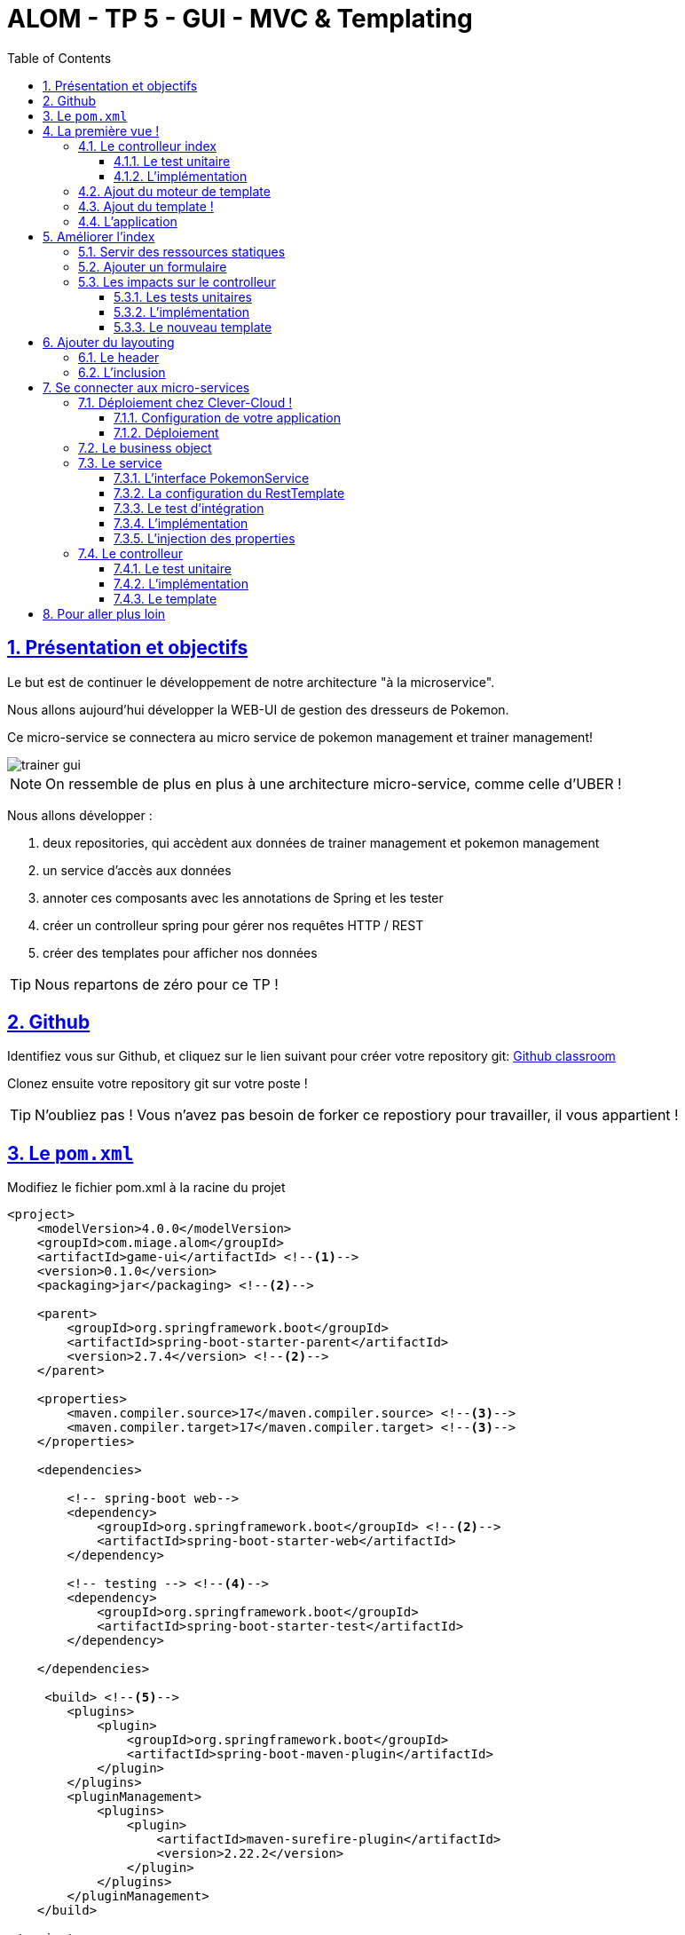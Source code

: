 :source-highlighter: pygments
:prewrap!:

:icons: font

:toc: left
:toclevels: 4

:linkattrs:

:sectlinks:
:sectanchors:
:sectnums:

:experimental:

= ALOM - TP 5 - GUI - MVC & Templating

== Présentation et objectifs

Le but est de continuer le développement de notre architecture "à la microservice".

Nous allons aujourd'hui développer la WEB-UI de gestion des dresseurs de Pokemon.

Ce micro-service se connectera au micro service de pokemon management et trainer management!

image::images/trainer-gui.png[]

[NOTE]
====
On ressemble de plus en plus à une architecture micro-service, comme celle d'UBER !
====

Nous allons développer :

1. deux repositories, qui accèdent aux données de trainer management et pokemon management
2. un service d'accès aux données
3. annoter ces composants avec les annotations de Spring et les tester
4. créer un controlleur spring pour gérer nos requêtes HTTP / REST
5. créer des templates pour afficher nos données

[TIP]
====
Nous repartons de zéro pour ce TP !
====

== Github

Identifiez vous sur Github, et cliquez sur le lien suivant pour créer votre repository git: https://classroom.github.com/a/bULmyZOl[Github classroom,window="_blank"]

Clonez ensuite votre repository git sur votre poste !

TIP: N'oubliez pas ! Vous n'avez pas besoin de forker ce repostiory pour travailler, il vous appartient !

== Le `pom.xml`

Modifiez le fichier pom.xml à la racine du projet

[source,xml,linenums]
----
<project>
    <modelVersion>4.0.0</modelVersion>
    <groupId>com.miage.alom</groupId>
    <artifactId>game-ui</artifactId> <!--1-->
    <version>0.1.0</version>
    <packaging>jar</packaging> <!--2-->

    <parent>
        <groupId>org.springframework.boot</groupId>
        <artifactId>spring-boot-starter-parent</artifactId>
        <version>2.7.4</version> <!--2-->
    </parent>

    <properties>
        <maven.compiler.source>17</maven.compiler.source> <!--3-->
        <maven.compiler.target>17</maven.compiler.target> <!--3-->
    </properties>

    <dependencies>

        <!-- spring-boot web-->
        <dependency>
            <groupId>org.springframework.boot</groupId> <!--2-->
            <artifactId>spring-boot-starter-web</artifactId>
        </dependency>

        <!-- testing --> <!--4-->
        <dependency>
            <groupId>org.springframework.boot</groupId>
            <artifactId>spring-boot-starter-test</artifactId>
        </dependency>

    </dependencies>

     <build> <!--5-->
        <plugins>
            <plugin>
                <groupId>org.springframework.boot</groupId>
                <artifactId>spring-boot-maven-plugin</artifactId>
            </plugin>
        </plugins>
        <pluginManagement>
            <plugins>
                <plugin>
                    <artifactId>maven-surefire-plugin</artifactId>
                    <version>2.22.2</version>
                </plugin>
            </plugins>
        </pluginManagement>
    </build>

</project>
----
<1> Modifiez votre `artifactId`
<2> Cette fois, on utilise directement `spring-boot` pour construire un `jar`
<3> en java 17...
<4> On positionne https://docs.spring.io/spring-boot/docs/current/reference/html/boot-features-testing.html[spring-boot-starter-test,window="_blank"]
<5> La partie build utilise le `spring-boot-maven-plugin`

Pour préparer les développements, on va également tout de suite créer quelques
packages Java qui vont matérialiser notre architecture applicative.

[NOTE]
====
Cette architecture est maintenant habituelle pour vous!
C'est l'architecture que l'on retrouve sur de nombreux projets
====

Créer les packages suivants:

* `com.miage.alom.game_ui.controller` : va contenir les controlleurs MVC de notre application
* `com.miage.alom.game_ui.config` : va contenir la configuration de notre application
* `com.miage.alom.game_ui.pokemonTypes` : va contenir les classes liés aux pokemons (bo et services)
* `com.miage.alom.game_ui.trainers` : va contenir les classes liés aux dresseurs (bo et services)

[NOTE]
====
Notre GUI va manipuler des concepts de plusieurs domaines métier (Trainer et Pokemon). Nous nous allons donc organiser
notre application pour refléter ces domaines.
====

.Les packages Java de notre application
image::images/packages.png[]

Notre projet est prêt !

== La première vue !

=== Le controlleur index

Nous allons développer un `Controlleur` simple qui servira notre page d'index !

==== Le test unitaire

Implémentez le test unitaire suivant :

.com.miage.alom.tp.controller.IndexControllerTest.java
[source,java,linenums]
----
package com.miage.alom.game_ui.controller;

import org.junit.jupiter.api.Test;
import org.springframework.stereotype.Controller;
import org.springframework.web.bind.annotation.GetMapping;

import static org.junit.jupiter.api.Assertions.*;

class IndexControllerTest {

    @Test
    void controllerShouldBeAnnotated(){
        assertNotNull(IndexController.class.getAnnotation(Controller.class)); //<1>
    }

    @Test
    void index_shouldReturnTheNameOfTheIndexTemplate() {
        var indexController = new IndexController();
        var viewName = indexController.index();

        assertEquals("index", viewName); //<2>
    }

    @Test
    void index_shouldBeAnnotated() throws NoSuchMethodException {
        var indexMethod = IndexController.class.getMethod("index");
        var getMapping = indexMethod.getAnnotation(GetMapping.class);

        assertNotNull(getMapping);
        assertArrayEquals(new String[]{"/"}, getMapping.value()); //<3>
    }
}
----
<1> notre controller doit être annoté `@Controller` (à ne pas confondre avec `@RestController`)
<2> si le retour de la méthode du controlleur est une chaîne de caractères, cette chaîne sera utilisée pour trouver la vue à afficher
<3> on écoute les requêtes arrivant à `/`

==== L'implémentation

Implémentez la classe IndexController !

.com.miage.alom.game_ui.controller.IndexController.java
[source,java,linenums]
----
// TODO
public class IndexController {

    // TODO
    public String index(){
        return ""; // TODO
    }

}
----

=== Ajout du moteur de template

Nous allons utiliser le moteur de template `Mustache`.

Pour ce faire, ajoutez la dépendance suivante dans votre pom.xml

.pom.xml
[source,xml,linenums]
----
<dependency>
    <groupId>org.springframework.boot</groupId>
    <artifactId>spring-boot-starter-mustache</artifactId>
</dependency>
----

Par défaut, les templates `Mustache` :

* sont positionnés dans un répertoire du classpath `/templates` (donc dans `src/main/resources/templates`, puisque Maven ajoute `src/main/resources` au classpath).
* sont des fichiers nommés `.mustache`

Les propriétés disponibles sont détaillées dans https://docs.spring.io/spring-boot/docs/current/reference/html/common-application-properties.html[la documentation Spring]

Nous allons modifier le suffixe des fichiers de template, pour être `.html`.

Créez le fichier `src/main/resources/application.properties` et ajoutez y les propriétés suivantes.

.src/main/resources/application.properties
[source,properties]
----
#<1>
spring.mustache.prefix=classpath:/templates/
#<2>
spring.mustache.suffix=.html
#<3>
server.port=9000
----
<1> On garde ici la valeur par défaut.
<2> On modifie la propriété pour prendre en compte les fichiers `.html` au lieu de `.mustache`
<3> on en profite pour demander à Spring d'écouter sur le port 9000 !

=== Ajout du template !

Nous pouvons enfin ajouter notre template de page d'accueil !

Créer le fichier `src/main/resources/templates/index.html`

.src/main/resources/templates/index.html
[source,html,linenums]
----
<!doctype html> <!--1-->
<html lang="en">
<head>
    <!-- Required meta tags -->
    <meta charset="utf-8">
    <meta name="viewport" content="width=device-width, initial-scale=1, shrink-to-fit=no">
    <title>Pokemon Manager</title>

    <!-- Bootstrap CSS --> <!--2-->
    <link rel="stylesheet" href="https://stackpath.bootstrapcdn.com/bootstrap/4.4.1/css/bootstrap.min.css" integrity="sha384-Vkoo8x4CGsO3+Hhxv8T/Q5PaXtkKtu6ug5TOeNV6gBiFeWPGFN9MuhOf23Q9Ifjh" crossorigin="anonymous">
</head>
<body>
    <div class="container">
        <h1 class="pt-md-5 pb-md-5">Pokemon Manager</h1> <!--3-->
    </div>

</body>
</html>
----
<1> On crée une page HTML
<2> en important les CSS de Bootstrap par exemple
<3> On affiche un titre !

=== L'application

Créez enfin la classe d'application Spring

.com.miage.alom.game_ui.GameUI.java
[source,java,linenums]
----
@SpringBootApplication //<1>
public class GameUI {

    public static void main(String... args){
        SpringApplication.run(GameUI.class, args);
    }

}
----
<1> Notre classe d'application est tout à fait classique

Démarrez votre application et allez consulter le résultat sur http://localhost:9000[,window="_blank"] !

== Améliorer l'index

Nous allons rendre cette première page un peu plus vivante en ajoutant une image, ainsi qu'un formulaire de saisie.

=== Servir des ressources statiques

Par défaut, spring est capable de servir des ressources statiques.

Pour ce faire, il suffit de les placer au bon endroit !

Télécharger l'image link:images/chen.png[chen.png,window="_blank"] et placez la dans le répertoire `src/main/resources/static/images` ou `src/main/resources/public/images`

Le positionnement des ressources statiques est paramétrable à l'aide de l'application.properties :

.application.properties
[source,properties]
----
# Path pattern used for static resources. <1>
spring.mvc.static-path-pattern=/**
# Locations of static resources. <2>
spring.resources.static-locations=classpath:/META-INF/resources/,classpath:/resources/,classpath:/static/,classpath:/public/
----
<1> Ce paramétrage indique que l'ensemble des requêtes entrantes peut être une ressource statique !
<2> Et on indique à spring dans quels répertoires il doit chercher les ressources !

=== Ajouter un formulaire

Ajoutons un formulaire à notre page d'index (sous le titre) :

.index.html
[source,html,linenums]
----
 <div class="row">
    <img  src="/images/chen.png" class="col-md-2"/> <!--1-->

    <div class="row col-md-10">

        <blockquote class="blockquote"> <!--2-->
            Hello there!
            Welcome to the world of Pokémon!
            My name is Oak! People call me the Pokémon Prof!
            This world is inhabited by creatures called Pokémon!
            For some people, Pokémon are pets. Other use them for fights.
            Myself… I study Pokémon as a profession. First, what is your name?
        </blockquote>

        <form action="/registerTrainer" method="post"> <!--3-->
            <div class="form-group">
                <label for="trainerName">Trainer name</label>
                <input type="text" class="form-control" id="trainerName" name="trainerName" aria-describedby="trainerHelp" placeholder="Enter your name">
                <small id="trainerHelp" class="form-text text-muted">This will be your name in the game !</small>
            </div>
            <button type="submit" class="btn btn-primary">Submit</button>
        </form>
    </div>

</div>
----
<1> Nous ajoutons notre ressource statique.
<2> le discours d'introduction original du Professeur Chen dans Pokémon Bleu et Rouge !
<3> Un formulaire de création de dresseur !

[NOTE]
====
Notez comme la ressource statique est référencée par `/images/chen.png`, et qu'elle est positionnée dans le répertoire `src/main/resources/static/images/chen.png`.
Spring utilise le répertoire paramétré comme base de recherche, les sous-répertoires sont parcourus également !
====

=== Les impacts sur le controlleur

Notre controlleur va devoir proposer une méthode supplémentaire capable de gérer la soumission du formulaire.

==== Les tests unitaires

Ajouter les tests unitaires suivants :

.com.miage.alom.game_ui.controller.IndexControllerTest.java
[source,java,linenums]
----
@Test
void registerNewTrainer_shouldReturnAModelAndView(){
    var indexController = new IndexController();
    var modelAndView = indexController.registerNewTrainer("Blue");

    assertNotNull(modelAndView);
    assertEquals("register", modelAndView.getViewName());
    assertEquals("Blue", modelAndView.getModel().get("name"));
}

@Test
void registerNewTrainer_shouldBeAnnotated() throws NoSuchMethodException {
    var registerMethod = IndexController.class.getDeclaredMethod("registerNewTrainer", String.class);
    var getMapping = registerMethod.getAnnotation(PostMapping.class);

    assertNotNull(getMapping);
    assertArrayEquals(new String[]{"/registerTrainer"}, getMapping.value());
}
----

==== L'implémentation

Implémenter la nouvelle méthode de l'IndexController

.com.miage.alom.game_ui.controller.IndexController.java
[source,java,linenums]
----
@Controller
public class IndexController {

    @GetMapping("/")
    String index(){
        return "index";
    }

    // TODO
    ModelAndView registerNewTrainer(String trainerName){
        // TODO
    }

}
----

==== Le nouveau template

Nous allons devoir également créer un nouveau template pour afficher le résultat.

Créez le template `register.html`

.src/main/resources/templates/register.html
[source,html,linenums]
----
<!doctype html>
<html lang="en">
<head>
 <!-- Required meta tags -->
    <meta charset="utf-8">
    <meta name="viewport" content="width=device-width, initial-scale=1, shrink-to-fit=no">
    <title>Pokemon Manager</title>

    <!-- Bootstrap CSS -->
    <link rel="stylesheet" href="https://stackpath.bootstrapcdn.com/bootstrap/4.4.1/css/bootstrap.min.css" integrity="sha384-Vkoo8x4CGsO3+Hhxv8T/Q5PaXtkKtu6ug5TOeNV6gBiFeWPGFN9MuhOf23Q9Ifjh" crossorigin="anonymous">
</head>
<body>

   <div class="container">
        <h1 class="pt-md-5 pb-md-5">Pokemon Manager - Welcome {{name}}</h1> <!--1-->

        <div class="row">
            <img  src="/images/chen.png" class="col-md-2"/>

            <div class="row col-md-10">

                <blockquote class="blockquote">
                    Right! So your name is {{name}}! <!--1-->
                    {{name}}! <!--1-->
                    Your very own Pokémon legend is about to unfold!
                    A world of dreams and adventures with Pokémon awaits!
                    Let's go!
                </blockquote>

            </div>

        </div>

    </div>


<!-- Optional JavaScript -->
<!-- jQuery first, then Popper.js, then Bootstrap JS -->
<script src="https://code.jquery.com/jquery-3.4.1.slim.min.js" integrity="sha384-J6qa4849blE2+poT4WnyKhv5vZF5SrPo0iEjwBvKU7imGFAV0wwj1yYfoRSJoZ+n" crossorigin="anonymous"></script>
<script src="https://cdn.jsdelivr.net/npm/popper.js@1.16.0/dist/umd/popper.min.js" integrity="sha384-Q6E9RHvbIyZFJoft+2mJbHaEWldlvI9IOYy5n3zV9zzTtmI3UksdQRVvoxMfooAo" crossorigin="anonymous"></script>
<script src="https://stackpath.bootstrapcdn.com/bootstrap/4.4.1/js/bootstrap.min.js" integrity="sha384-wfSDF2E50Y2D1uUdj0O3uMBJnjuUD4Ih7YwaYd1iqfktj0Uod8GCExl3Og8ifwB6" crossorigin="anonymous"></script>
</body>
</html>
----
<1> On utilise le champ `name` du model pour alimenter notre titre et notre texte!

== Ajouter du layouting

=== Le header

Nous allons utiliser l'inclusion de templates pour éviter de copier/coller notre header de page sur l'ensemble de notre application !

Créez un répertoire `layout` dans `src/main/resources/templates`. Ce répertoire va nous permettre de gérer les templates
liés à la mise en page de notre application.

Dans le répertoire `layout`, créez un fichier que l'on appelera `header.html` :

.header.html
[source,html,linenums]
----
<!doctype html>
<html lang="en">
<head>
 <!-- Required meta tags -->
    <meta charset="utf-8">
    <meta name="viewport" content="width=device-width, initial-scale=1, shrink-to-fit=no">
    <title>Pokemon Manager</title>

    <!-- Bootstrap CSS -->
    <link rel="stylesheet" href="https://stackpath.bootstrapcdn.com/bootstrap/4.4.1/css/bootstrap.min.css" integrity="sha384-Vkoo8x4CGsO3+Hhxv8T/Q5PaXtkKtu6ug5TOeNV6gBiFeWPGFN9MuhOf23Q9Ifjh" crossorigin="anonymous">
</head>
----


=== L'inclusion

L'utilisation de notre header dans un template se fait alors avec une inclusion `Mustache`.

Modifiez vos templates pour utiliser l'inclusion :

.index.html
[source,html,linenums]
----
{{> layout/header}}

<body>
    [...]
</body>
----

== Se connecter aux micro-services

Nous allons maintenant appeler le micro-service pokemon-type-api,
que nous avons écrit lors du link:../03-spring/03-tp-spring.html[TP 3,window="_blank"] !.

Pour ce faire, nous allons commencer par déployer vos TP Clever-Cloud !

=== Déploiement chez Clever-Cloud !

==== Configuration de votre application

Clever-Cloud est capable d'exécuter tout type d'applicaton.
Nous allons lui indiquer quel tâche maven appeler pour démarrer notre application.

Créez le fichier `maven.json` dans le répertoire `clevercloud` de votre TP, pour lui indiquer d'utiliser la tâche maven `spring-boot:run` :

.clevercloud/maven.json
[source,json]
----
{
    "deploy": {
        "goal": "spring-boot:run"
    }
}

----

==== Déploiement

Sur le dashboard Clever-Cloud, dans l'organisation `Université de Lille`, cliquez sur `Create... > an application`.

image::images/clever-cloud-new-application.png[]

De là, vous pouvez soit :
* sélectionner un repository Github existant
* créer une application "Brand new". La suite de cette procédure utilise cette option.

Sélectionnez "Java + Maven"

image::images/clever-cloud-maven.png[]

image::images/clever-cloud-project-naming.png[]

Validez les écrans.

Clever vous donne ensuite un remote git sur lequel vous pouvez push votre code pour le déployer !

=== Le business object

La classe du business object va être la copie de la classe du micro-service que l'on va consommer.

Nous avons donc besoin ici de deux record (que vous pouvez copier/coller depuis votre TP 3 !) :

* PokemonType: représentation d'un type de Pokemon
* Sprites: représentation des images du Pokemon (avant et arrière)

.com.miage.alom.game_ui.pokemonTypes.bo.PokemonType
[source,java,linenums]
----
public record PokemonType {}
----

.com.miage.alom.game_ui.pokemonTypes.bo.Sprites
[source,java,linenums]
----
public record Sprites {}
----

=== Le service

==== L'interface PokemonService

Ecrire l'interface de service suivante :

.com.miage.alom.game_ui.pokemonTypes.service.PokemonTypeService
[source,java,linenums]
----
public interface PokemonTypeService {

    List<PokemonType> listPokemonsTypes();

}
----

==== La configuration du RestTemplate

Par défaut, Spring n'instancie pas de RestTemplate.

Il nous faut donc en instancier un, et l'ajouter à l' `application context` afin de le rendre disponible en injection de dépendances.

Pour ce faire, nous allons développer une simple classe de configuration :

.com.miage.alom.game_ui.config.RestConfiguration.java
[source,java,linenums]
----
@Configuration //<1>
public class RestConfiguration {

    @Bean //<2>
    RestTemplate restTemplate(){
        return new RestTemplate(); //<3>
    }

}
----
<1> L'annotation `@Configuration` enregistre notre classe `RestConfiguration` dans l'application context (comme `@Component`, ou `@Service`)
<2> L'annotation `@Bean` permet d'annoter une méthode, dont le résultat sera enregistré comme un bean dans l' `application context` de spring.

==== Le test d'intégration

Implémentez le test d'intégration suivant:

.com.miage.alom.game_ui.pokemonTypes.service.PokemonTypeServiceImplTest
[source,java,linenums]
----
package com.miage.alom.game_ui.pokemonTypes.service;

import org.junit.jupiter.api.Test;
import org.springframework.beans.factory.annotation.Autowired;
import org.springframework.boot.test.autoconfigure.web.client.AutoConfigureWebClient;
import org.springframework.boot.test.autoconfigure.web.client.RestClientTest;
import org.springframework.core.io.ClassPathResource;
import org.springframework.http.MediaType;
import org.springframework.stereotype.Service;
import org.springframework.test.context.TestPropertySource;
import org.springframework.test.web.client.MockRestServiceServer;
import org.springframework.web.client.RestTemplate;

import static org.assertj.core.api.Assertions.assertThat;
import static org.junit.jupiter.api.Assertions.assertNotNull;
import static org.springframework.test.web.client.match.MockRestRequestMatchers.requestTo;
import static org.springframework.test.web.client.response.MockRestResponseCreators.withSuccess;

@RestClientTest(PokemonTypeServiceImpl.class)
@AutoConfigureWebClient(registerRestTemplate = true)
@TestPropertySource(properties = "pokemon.service.url=http://localhost:8080")
class PokemonTypeServiceIntegrationTest {

    @Autowired
    PokemonTypeService pokemonTypeService;

    @Autowired
    MockRestServiceServer server;

    @Autowired
    PokemonTypeService service;

    @Autowired
    RestTemplate restTemplate;

    @Test
    void serviceAndTemplateShouldNotBeNull(){
        assertNotNull(service);
        assertNotNull(restTemplate);
    }

    @Test
    void listPokemonsTypes_shouldCallTheRemoteService() {
        // given
        var response = """
                       [
                           {
                               "id": 151,
                               "name": "mew",
                               "types": ["psychic"]
                           }
                       ]
                       """;
        server.expect(requestTo("http://localhost:8080/pokemon-types/"))
                .andRespond(withSuccess(response, MediaType.APPLICATION_JSON));

        var pokemons = pokemonTypeService.listPokemonsTypes();
        assertThat(pokemons).hasSize(1);
    }

    @Test
    void pokemonServiceImpl_shouldBeAnnotatedWithService(){
        assertNotNull(PokemonTypeServiceImpl.class.getAnnotation(Service.class));
    }

    @Test
    void setRestTemplate_shouldBeAnnotatedWithAutowired() throws NoSuchMethodException {
        var setRestTemplateMethod = PokemonTypeServiceImpl.class.getDeclaredMethod("setRestTemplate", RestTemplate.class);
        assertNotNull(setRestTemplateMethod.getAnnotation(Autowired.class));
    }

}
----

==== L'implémentation

[NOTE]
====
Pour exécuter les appels au micro-service de gestion des pokemons, nous allons utiliser le `RestTemplate` de Spring.
Le `RestTemplate` de Spring fournit des méthodes simples pour exécuter des requêtes HTTP.
La librairie `jackson-databind` est utilisée pour transformer le résultat reçu (en JSON), vers notre classe de BO.

* la javadoc du RestTemplate https://docs.spring.io/spring/docs/current/javadoc-api/org/springframework/web/client/RestTemplate.html[ici,window="_blank"]
* la documentation de spring qui explique le fonctionnement et l'usage du `RestTemplate` https://docs.spring.io/spring/docs/current/spring-framework-reference/integration.html#rest-client-access[ici,window="_blank"]
====

Implémentez la classe suivante :

.com.miage.alom.game_ui.pokemonTypes.service.PokemonTypeServiceImpl
[source,java,linenums]
----
// TODO
public class PokemonTypeServiceImpl implements PokemonTypeService {

    public List<PokemonType> listPokemonsTypes() {
        // TODO
    }

    void setRestTemplate(RestTemplate restTemplate) {
        // TODO
    }

    void setPokemonTypeServiceUrl(String pokemonServiceUrl) {
        // TODO
    }
}
----

==== L'injection des properties

Nous allons également utiliser l'injection de dépendance pour l'url d'accès au service !

NOTE: Les paramètres de configuration d'une application sont souvent injectés selon la méthode que nous allons voir !

Modifiez le fichier `application.properties` pour y ajouter une nouvelle propriété:

.src/main/resources/application.properties
[source,properties]
----
pokemonType.service.url=https://alom-pokemon-type-api.cleverapps.com  #<1>
----
<1> Nous utilisons un paramètre indiquant à quelle URL sera disponible notre micro-service de pokemons! Utilisez l'url à laquelle votre service est déployé!

Ajoutez le test unitaire suivant au PokemonServiceIntegrationTest

[source,java,linenums]
----
@Test
void setPokemonServiceUrl_shouldBeAnnotatedWithValue() throws NoSuchMethodException {
    var setter = PokemonTypeServiceImpl.class.getDeclaredMethod("setPokemonTypeServiceUrl", String.class);
    var valueAnnotation = setter.getAnnotation(Value.class); //<1>
    assertNotNull(valueAnnotation);
    assertEquals("${pokemonType.service.url}", valueAnnotation.value()); //<2>
}
----
<1> On utilise une annotation `@Value` pour faire l'injection de dépendances de properties
<2> Une expression `${}` (spring-expression-language) est utilisée pour calculer la valeur à injecter

NOTE: Un guide intéressant sur l'injection de valeurs avec l'annotation @Value https://www.baeldung.com/spring-value-annotation[ici]

=== Le controlleur

Nous allons maintenant écrire le controlleur PokemonTypeController !

==== Le test unitaire

Implémentez le test unitaire suivant :

.com.miage.alom.game_ui.controller.PokemonTypeControllerTest.java
[source,java,linenums]
----
package com.miage.alom.game_ui.controller;

import com.miage.alom.game_ui.pokemonTypes.bo.PokemonType;
import com.miage.alom.game_ui.pokemonTypes.service.PokemonTypeService;
import org.junit.jupiter.api.Test;
import org.springframework.stereotype.Controller;
import org.springframework.web.bind.annotation.GetMapping;

import java.util.List;

import static org.junit.jupiter.api.Assertions.*;
import static org.mockito.Mockito.*;

class PokemonTypeControllerTest {
    @Test
    void controllerShouldBeAnnotated(){
        assertNotNull(PokemonTypeController.class.getAnnotation(Controller.class));
    }

    @Test
    void pokemons_shouldReturnAModelAndView() {
        var pokemonTypeService = mock(PokemonTypeService.class);

        var pikachu = new PokemonType("pikachu", 25);

        when(pokemonTypeService.listPokemonsTypes()).thenReturn(List.of(pikachu));

        var pokemonTypeController = new PokemonTypeController();
        pokemonTypeController.setPokemonTypeService(pokemonTypeService);
        var modelAndView = pokemonTypeController.pokedex();

        assertEquals("pokedex", modelAndView.getViewName());
        var pokemons = (List<PokemonType>)modelAndView.getModel().get("pokemonTypes");
        assertEquals(1, pokemons.size());
        verify(pokemonTypeService).listPokemonsTypes();
    }

    @Test
    void pokemons_shouldBeAnnotated() throws NoSuchMethodException {
        var pokemonsMethod = PokemonTypeController.class.getDeclaredMethod("pokedex");
        var getMapping = pokemonsMethod.getAnnotation(GetMapping.class);

        assertNotNull(getMapping);
        assertArrayEquals(new String[]{"/pokedex"}, getMapping.value());
    }


}
----

==== L'implémentation

Implémentez le controlleur :

.com.miage.alom.game_ui.controller.PokemonTypeController.java
[source,java,linenums]
----
// TODO
public class PokemonTypeController {

    // TODO
    public ModelAndView pokedex(){
        // TODO
    }

}
----

==== Le template

Nous allons créer une petite page qui va afficher pour chaque type de pokémon son nom, son image, ainsi que ses statistiques

Créer le template suivant :

.src/main/resources/templates/pokedex.html
[source,html,linenums]
----
{{> layout/header}}

<body>

    <div class="container">
        <h1 class="pt-md-5 pb-md-5">Pokedex</h1>

        <div class="card-deck">
            {{#pokemonTypes}} <!--1-->
            <div class="col-md-3">
                <div class="card shadow-sm mb-3">
                    <div class="card-header">
                        <!--2-->
                        <h4 class="my-0 font-weight-normal">{{name}} <span class="badge badge-secondary">Id {{}} </span></h4><!--3-->
                    </div>
                    <img class="card-img-top" src="{{}}" alt="Pokemon"/> <!--3-->

                    <div class="card-body">
                        <span class="badge badge-primary">Type : {{}}</span> <!--3-->
                    </div>
                </div>
            </div>
            {{/pokemonTypes}}
        </div>

    </div>

</body>
</html>
----
<1> Voici comment on itère sur une liste !
<2> On affiche quelques valeurs
<3> à compléter

CAUTION: Attention, si le template n'est pas correct, la vue ne s'affichera pas quand elle est requêtée, et des exceptions peuvent apparaître dans la console, en particulier des `NullPointerException` ou `StringIndexOutOfBoundsException`.

== Pour aller plus loin

1. Affichez sur le pokedex les types de chaque Pokemon (plante, electrique...)
2. Affichez sur le pokedex les images "vues de derrière"
3. Développez une page web qui affiche la liste des dresseurs de pokemons
4. Développez une page qui affiche le détail d'un dresseur de pokemon :
  * son nom
  * son équipe
